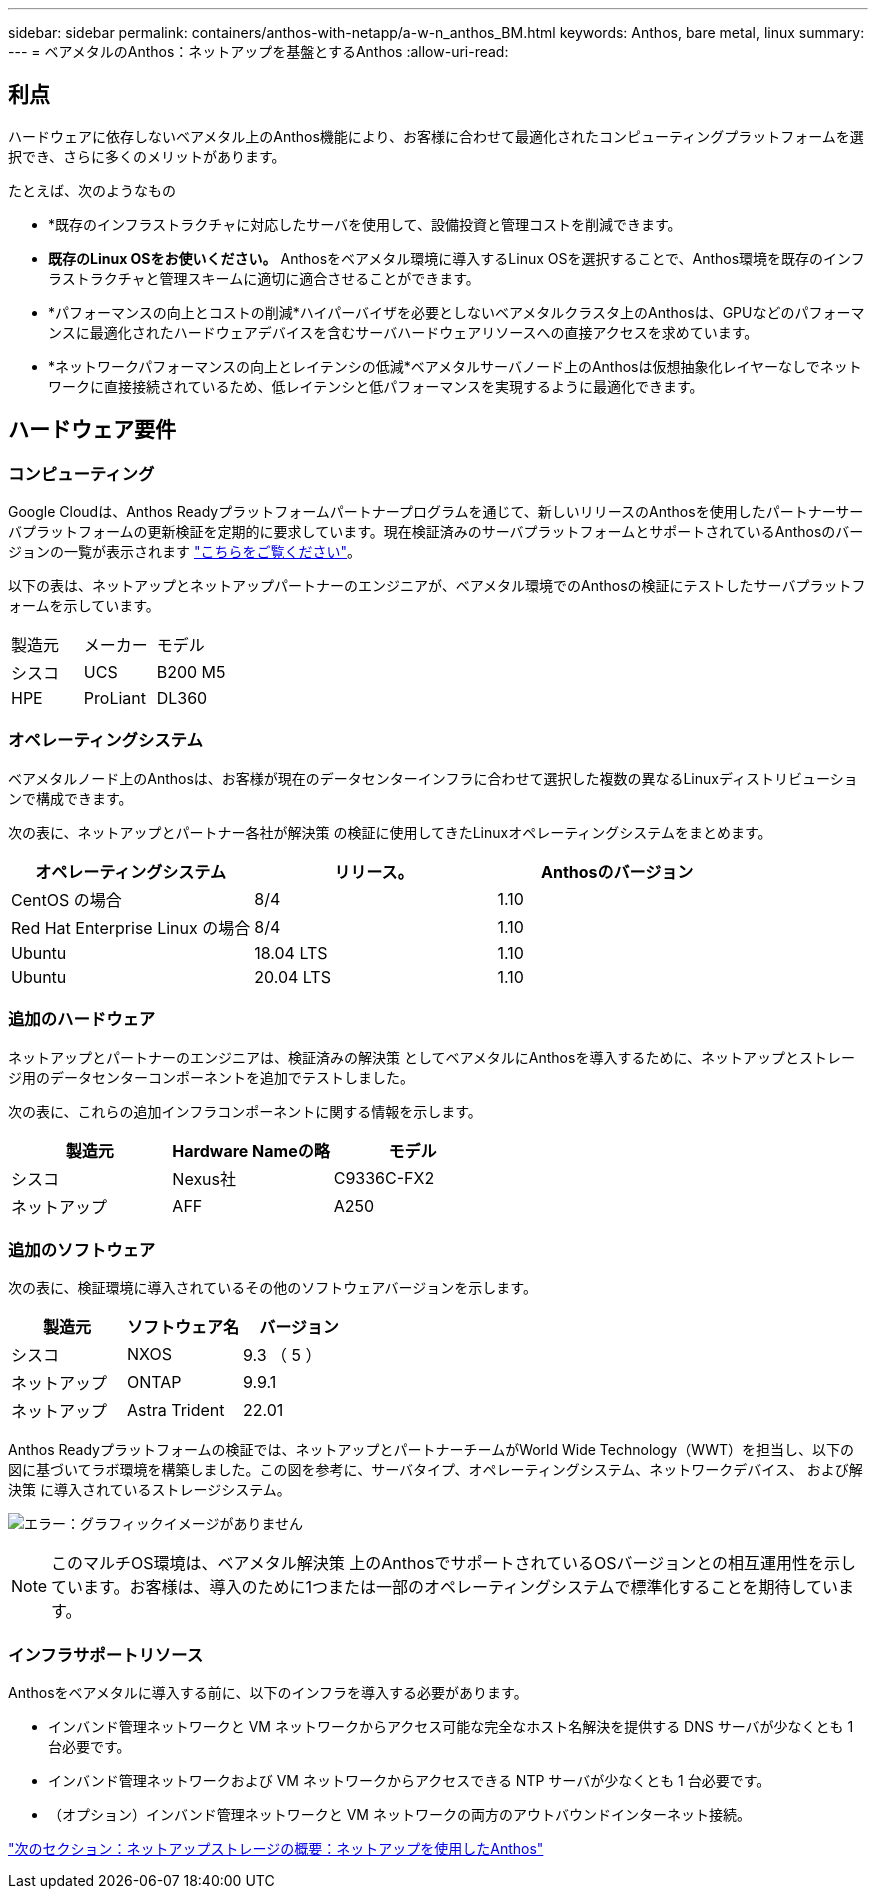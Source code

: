 ---
sidebar: sidebar 
permalink: containers/anthos-with-netapp/a-w-n_anthos_BM.html 
keywords: Anthos, bare metal, linux 
summary:  
---
= ベアメタルのAnthos：ネットアップを基盤とするAnthos
:allow-uri-read: 




== 利点

ハードウェアに依存しないベアメタル上のAnthos機能により、お客様に合わせて最適化されたコンピューティングプラットフォームを選択でき、さらに多くのメリットがあります。

たとえば、次のようなもの

* *既存のインフラストラクチャに対応したサーバを使用して、設備投資と管理コストを削減できます。
* *既存のLinux OSをお使いください。* Anthosをベアメタル環境に導入するLinux OSを選択することで、Anthos環境を既存のインフラストラクチャと管理スキームに適切に適合させることができます。
* *パフォーマンスの向上とコストの削減*ハイパーバイザを必要としないベアメタルクラスタ上のAnthosは、GPUなどのパフォーマンスに最適化されたハードウェアデバイスを含むサーバハードウェアリソースへの直接アクセスを求めています。
* *ネットワークパフォーマンスの向上とレイテンシの低減*ベアメタルサーバノード上のAnthosは仮想抽象化レイヤーなしでネットワークに直接接続されているため、低レイテンシと低パフォーマンスを実現するように最適化できます。




== ハードウェア要件



=== コンピューティング

Google Cloudは、Anthos Readyプラットフォームパートナープログラムを通じて、新しいリリースのAnthosを使用したパートナーサーバプラットフォームの更新検証を定期的に要求しています。現在検証済みのサーバプラットフォームとサポートされているAnthosのバージョンの一覧が表示されます https://cloud.google.com/anthos/docs/resources/partner-platforms["こちらをご覧ください"^]。

以下の表は、ネットアップとネットアップパートナーのエンジニアが、ベアメタル環境でのAnthosの検証にテストしたサーバプラットフォームを示しています。

|===


| 製造元 | メーカー | モデル 


| シスコ | UCS | B200 M5 


| HPE | ProLiant | DL360 
|===


=== オペレーティングシステム

ベアメタルノード上のAnthosは、お客様が現在のデータセンターインフラに合わせて選択した複数の異なるLinuxディストリビューションで構成できます。

次の表に、ネットアップとパートナー各社が解決策 の検証に使用してきたLinuxオペレーティングシステムをまとめます。

|===
| オペレーティングシステム | リリース。 | Anthosのバージョン 


| CentOS の場合 | 8/4 | 1.10 


| Red Hat Enterprise Linux の場合 | 8/4 | 1.10 


| Ubuntu | 18.04 LTS | 1.10 


| Ubuntu | 20.04 LTS | 1.10 
|===


=== 追加のハードウェア

ネットアップとパートナーのエンジニアは、検証済みの解決策 としてベアメタルにAnthosを導入するために、ネットアップとストレージ用のデータセンターコンポーネントを追加でテストしました。

次の表に、これらの追加インフラコンポーネントに関する情報を示します。

|===
| 製造元 | Hardware Nameの略 | モデル 


| シスコ | Nexus社 | C9336C-FX2 


| ネットアップ | AFF | A250 
|===


=== 追加のソフトウェア

次の表に、検証環境に導入されているその他のソフトウェアバージョンを示します。

|===
| 製造元 | ソフトウェア名 | バージョン 


| シスコ | NXOS | 9.3 （ 5 ） 


| ネットアップ | ONTAP | 9.9.1 


| ネットアップ | Astra Trident | 22.01 
|===
Anthos Readyプラットフォームの検証では、ネットアップとパートナーチームがWorld Wide Technology（WWT）を担当し、以下の図に基づいてラボ環境を構築しました。この図を参考に、サーバタイプ、オペレーティングシステム、ネットワークデバイス、 および解決策 に導入されているストレージシステム。

image:a-w-n_anthos_baremetal_validation.png["エラー：グラフィックイメージがありません"]


NOTE: このマルチOS環境は、ベアメタル解決策 上のAnthosでサポートされているOSバージョンとの相互運用性を示しています。お客様は、導入のために1つまたは一部のオペレーティングシステムで標準化することを期待しています。



=== インフラサポートリソース

Anthosをベアメタルに導入する前に、以下のインフラを導入する必要があります。

* インバンド管理ネットワークと VM ネットワークからアクセス可能な完全なホスト名解決を提供する DNS サーバが少なくとも 1 台必要です。
* インバンド管理ネットワークおよび VM ネットワークからアクセスできる NTP サーバが少なくとも 1 台必要です。
* （オプション）インバンド管理ネットワークと VM ネットワークの両方のアウトバウンドインターネット接続。


link:a-w-n_overview_netapp.html["次のセクション：ネットアップストレージの概要：ネットアップを使用したAnthos"]
